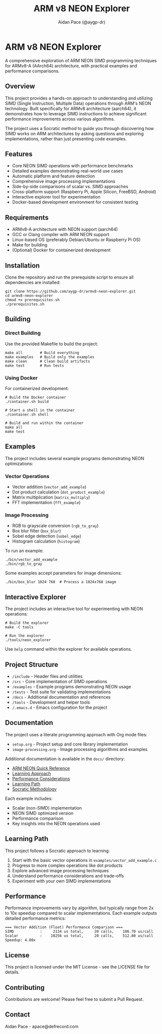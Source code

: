 #+TITLE: ARM v8 NEON Explorer
#+AUTHOR: Aidan Pace (@aygp-dr)
#+EMAIL: apace@defrecord.com
#+DESCRIPTION: A Socratic exploration of ARM v8 SIMD using NEON instructions
#+STARTUP: overview
#+OPTIONS: toc:3 num:2 ^:{}

* ARM v8 NEON Explorer

A comprehensive exploration of ARM NEON SIMD programming techniques for ARMv8-A (AArch64) architecture, with practical examples and performance comparisons.

** Overview

This project provides a hands-on approach to understanding and utilizing SIMD (Single Instruction, Multiple Data) operations through ARM's NEON technology. Built specifically for ARMv8 architecture (aarch64), it demonstrates how to leverage SIMD instructions to achieve significant performance improvements across various algorithms.

The project uses a Socratic method to guide you through discovering how SIMD works on ARM architectures by asking questions and exploring implementations, rather than just presenting code examples.

** Features

- Core NEON SIMD operations with performance benchmarks
- Detailed examples demonstrating real-world use cases
- Automatic platform and feature detection
- Comprehensive image processing implementations
- Side-by-side comparisons of scalar vs. SIMD approaches
- Cross-platform support (Raspberry Pi, Apple Silicon, FreeBSD, Android)
- Interactive explorer tool for experimentation
- Docker-based development environment for consistent testing

** Requirements

- ARMv8-A architecture with NEON support (aarch64)
- GCC or Clang compiler with ARM NEON support
- Linux-based OS (preferably Debian/Ubuntu or Raspberry Pi OS)
- Make for building
- (Optional) Docker for containerized development

** Installation

Clone the repository and run the prerequisite script to ensure all dependencies are installed:

#+BEGIN_SRC shell
git clone https://github.com/aygp-dr/armv8-neon-explorer.git
cd armv8-neon-explorer
chmod +x prerequisites.sh
./prerequisites.sh
#+END_SRC

** Building

*** Direct Building

Use the provided Makefile to build the project:

#+BEGIN_SRC shell
make all        # Build everything
make examples   # Build only the examples
make clean      # Clean build artifacts
make test       # Run tests
#+END_SRC

*** Using Docker

For containerized development:

#+BEGIN_SRC shell
# Build the Docker container
./container.sh build

# Start a shell in the container
./container.sh shell

# Build and run within the container
make all
make test
#+END_SRC

** Examples

The project includes several example programs demonstrating NEON optimizations:

*** Vector Operations
- Vector addition (~vector_add_example~)
- Dot product calculation (~dot_product_example~)
- Matrix multiplication (~matrix_multiply~)
- FFT implementation (~fft_example~)

*** Image Processing
- RGB to grayscale conversion (~rgb_to_gray~)
- Box blur filter (~box_blur~)
- Sobel edge detection (~sobel_edge~)
- Histogram calculation (~histogram~)

To run an example:

#+BEGIN_SRC shell
./bin/vector_add_example
./bin/rgb_to_gray
#+END_SRC

Some examples accept parameters for image dimensions:

#+BEGIN_SRC shell
./bin/box_blur 1024 768  # Process a 1024x768 image
#+END_SRC

** Interactive Explorer

The project includes an interactive tool for experimenting with NEON operations:

#+BEGIN_SRC shell
# Build the explorer
make -C tools

# Run the explorer
./tools/neon_explorer
#+END_SRC

Use ~help~ command within the explorer for available operations.

** Project Structure

- ~/include~ - Header files and utilities
- ~/src~ - Core implementation of SIMD operations
- ~/examples~ - Example programs demonstrating NEON usage
- ~/tests~ - Test suite for validating implementations
- ~/docs~ - Additional documentation and references
- ~/tools~ - Development and helper tools
- ~/.emacs.d~ - Emacs configuration for the project

** Documentation

The project uses a literate programming approach with Org mode files:

- ~setup.org~ - Project setup and core library implementation
- ~image-processing.org~ - Image processing algorithms and examples

Additional documentation is available in the ~docs/~ directory:
- [[file:docs/neon_cheatsheet.md][ARM NEON Quick Reference]]
- [[file:docs/learning_approach.md][Learning Approach]]
- [[file:docs/performance.md][Performance Considerations]]
- [[file:docs/learning_path.md][Learning Path]]
- [[file:docs/socratic_approach.md][Socratic Methodology]]

Each example includes:
- Scalar (non-SIMD) implementation
- NEON SIMD optimized version
- Performance comparison
- Key insights into the NEON operations used

** Learning Path

This project follows a Socratic approach to learning:

1. Start with the basic vector operations in ~examples/vector_add_example.c~
2. Progress to more complex operations like dot products
3. Explore advanced image processing techniques
4. Understand performance considerations and trade-offs
5. Experiment with your own SIMD implementations

** Performance

Performance improvements vary by algorithm, but typically range from 2x to 10x speedup compared to scalar implementations. Each example outputs detailed performance metrics:

#+BEGIN_EXAMPLE
=== Vector Addition (Float) Performance Comparison ===
SIMD            :     2134 us total,     20 calls,    106.70 us/call
Scalar          :    10256 us total,     20 calls,    512.80 us/call
Speedup: 4.80x
#+END_EXAMPLE

** License

This project is licensed under the MIT License - see the LICENSE file for details.

** Contributing

Contributions are welcome! Please feel free to submit a Pull Request.

** Contact

Aidan Pace - apace@defrecord.com
